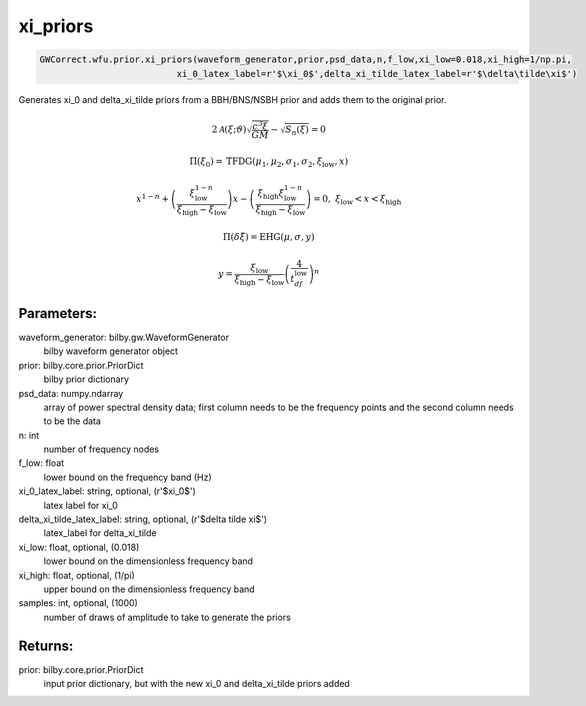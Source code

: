 xi_priors
=========

.. code-block:: python

   GWCorrect.wfu.prior.xi_priors(waveform_generator,prior,psd_data,n,f_low,xi_low=0.018,xi_high=1/np.pi,
                             xi_0_latex_label=r'$\xi_0$',delta_xi_tilde_latex_label=r'$\delta\tilde\xi$')

Generates xi_0 and delta_xi_tilde priors from a BBH/BNS/NSBH prior and adds them to the original prior.

.. math::

   2\mathcal{A}(\xi;\vartheta)\sqrt{\frac{c^3\xi}{GM}}-\sqrt{S_n(\xi)}=0

.. math::

  \Pi(\xi_0)=\mathrm{TFDG}(\mu_1,\mu_2,\sigma_1,\sigma_2,\xi_\mathrm{low},x)

.. math::

  x^{1-n}+\left(\frac{\xi_\mathrm{low}^{1-n}}{\xi_\mathrm{high}-\xi_\mathrm{low}}\right)x-\left(\frac{\xi_\mathrm{high}\xi_\mathrm{low}^{1-n}}{\xi_\mathrm{high}-\xi_\mathrm{low}}\right)=0,\ \xi_\mathrm{low}<x<\xi_\mathrm{high}

.. math::

   \Pi(\delta\tilde\xi)=\mathrm{EHG}(\mu,\sigma,y)

.. math::

  y=\frac{\xi_\mathrm{low}}{\xi_\mathrm{high}-\xi_\mathrm{low}}\left(\frac{4}{t_df_\mathrm{low}}\right)^n                                                                                                

Parameters:
-----------
waveform_generator: bilby.gw.WaveformGenerator
    bilby waveform generator object
prior: bilby.core.prior.PriorDict
    bilby prior dictionary
psd_data: numpy.ndarray
    array of power spectral density data; first column needs to be the frequency points and the second column needs to be the data
n: int
    number of frequency nodes
f_low: float
    lower bound on the frequency band (Hz)
xi_0_latex_label: string, optional, (r'$xi_0$')
    latex label for xi_0
delta_xi_tilde_latex_label: string, optional, (r'$delta tilde xi$')
    latex_label for delta_xi_tilde
xi_low: float, optional, (0.018)
    lower bound on the dimensionless frequency band
xi_high: float, optional, (1/pi)
    upper bound on the dimensionless frequency band
samples: int, optional, (1000)
    number of draws of amplitude to take to generate the priors

Returns:
--------
prior: bilby.core.prior.PriorDict
  input prior dictionary, but with the new xi_0 and delta_xi_tilde priors added
